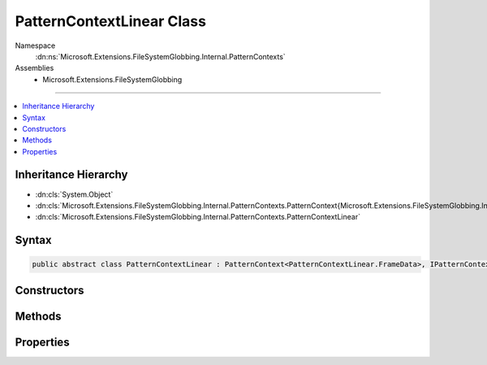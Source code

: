 

PatternContextLinear Class
==========================





Namespace
    :dn:ns:`Microsoft.Extensions.FileSystemGlobbing.Internal.PatternContexts`
Assemblies
    * Microsoft.Extensions.FileSystemGlobbing

----

.. contents::
   :local:



Inheritance Hierarchy
---------------------


* :dn:cls:`System.Object`
* :dn:cls:`Microsoft.Extensions.FileSystemGlobbing.Internal.PatternContexts.PatternContext{Microsoft.Extensions.FileSystemGlobbing.Internal.PatternContexts.PatternContextLinear.FrameData}`
* :dn:cls:`Microsoft.Extensions.FileSystemGlobbing.Internal.PatternContexts.PatternContextLinear`








Syntax
------

.. code-block:: csharp

    public abstract class PatternContextLinear : PatternContext<PatternContextLinear.FrameData>, IPatternContext








.. dn:class:: Microsoft.Extensions.FileSystemGlobbing.Internal.PatternContexts.PatternContextLinear
    :hidden:

.. dn:class:: Microsoft.Extensions.FileSystemGlobbing.Internal.PatternContexts.PatternContextLinear

Constructors
------------

.. dn:class:: Microsoft.Extensions.FileSystemGlobbing.Internal.PatternContexts.PatternContextLinear
    :noindex:
    :hidden:

    
    .. dn:constructor:: Microsoft.Extensions.FileSystemGlobbing.Internal.PatternContexts.PatternContextLinear.PatternContextLinear(Microsoft.Extensions.FileSystemGlobbing.Internal.ILinearPattern)
    
        
    
        
        :type pattern: Microsoft.Extensions.FileSystemGlobbing.Internal.ILinearPattern
    
        
        .. code-block:: csharp
    
            public PatternContextLinear(ILinearPattern pattern)
    

Methods
-------

.. dn:class:: Microsoft.Extensions.FileSystemGlobbing.Internal.PatternContexts.PatternContextLinear
    :noindex:
    :hidden:

    
    .. dn:method:: Microsoft.Extensions.FileSystemGlobbing.Internal.PatternContexts.PatternContextLinear.CalculateStem(Microsoft.Extensions.FileSystemGlobbing.Abstractions.FileInfoBase)
    
        
    
        
        :type matchedFile: Microsoft.Extensions.FileSystemGlobbing.Abstractions.FileInfoBase
        :rtype: System.String
    
        
        .. code-block:: csharp
    
            protected string CalculateStem(FileInfoBase matchedFile)
    
    .. dn:method:: Microsoft.Extensions.FileSystemGlobbing.Internal.PatternContexts.PatternContextLinear.IsLastSegment()
    
        
        :rtype: System.Boolean
    
        
        .. code-block:: csharp
    
            protected bool IsLastSegment()
    
    .. dn:method:: Microsoft.Extensions.FileSystemGlobbing.Internal.PatternContexts.PatternContextLinear.PushDirectory(Microsoft.Extensions.FileSystemGlobbing.Abstractions.DirectoryInfoBase)
    
        
    
        
        :type directory: Microsoft.Extensions.FileSystemGlobbing.Abstractions.DirectoryInfoBase
    
        
        .. code-block:: csharp
    
            public override void PushDirectory(DirectoryInfoBase directory)
    
    .. dn:method:: Microsoft.Extensions.FileSystemGlobbing.Internal.PatternContexts.PatternContextLinear.Test(Microsoft.Extensions.FileSystemGlobbing.Abstractions.FileInfoBase)
    
        
    
        
        :type file: Microsoft.Extensions.FileSystemGlobbing.Abstractions.FileInfoBase
        :rtype: Microsoft.Extensions.FileSystemGlobbing.Internal.PatternTestResult
    
        
        .. code-block:: csharp
    
            public override PatternTestResult Test(FileInfoBase file)
    
    .. dn:method:: Microsoft.Extensions.FileSystemGlobbing.Internal.PatternContexts.PatternContextLinear.TestMatchingSegment(System.String)
    
        
    
        
        :type value: System.String
        :rtype: System.Boolean
    
        
        .. code-block:: csharp
    
            protected bool TestMatchingSegment(string value)
    

Properties
----------

.. dn:class:: Microsoft.Extensions.FileSystemGlobbing.Internal.PatternContexts.PatternContextLinear
    :noindex:
    :hidden:

    
    .. dn:property:: Microsoft.Extensions.FileSystemGlobbing.Internal.PatternContexts.PatternContextLinear.Pattern
    
        
        :rtype: Microsoft.Extensions.FileSystemGlobbing.Internal.ILinearPattern
    
        
        .. code-block:: csharp
    
            protected ILinearPattern Pattern { get; }
    

